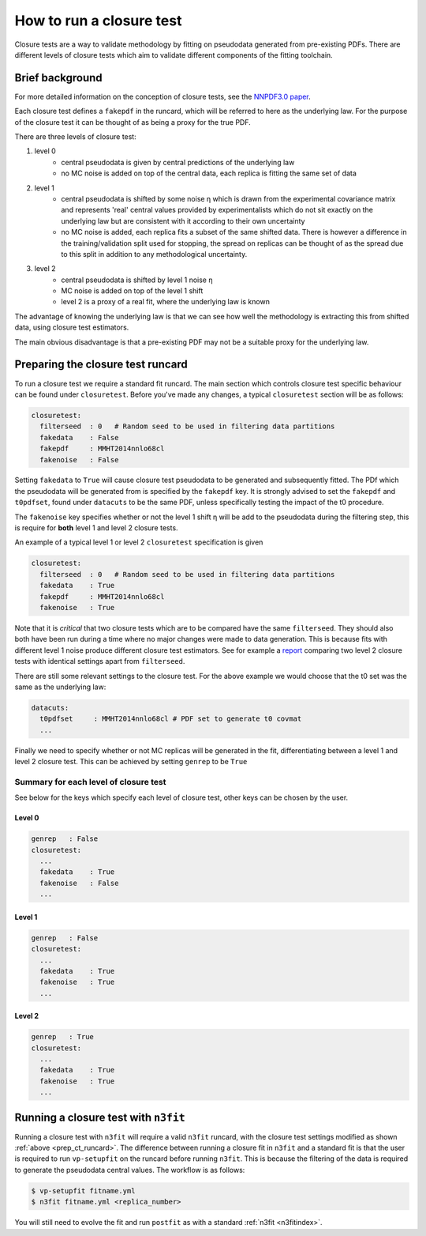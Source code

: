 .. _tut_closure:


How to run a closure test
=========================

Closure tests are a way to validate methodology by fitting on pseudodata
generated from pre-existing PDFs. There are different levels of closure tests
which aim to validate different components of the fitting toolchain.

Brief background
----------------

For more detailed information on the conception of closure tests, see the
`NNPDF3.0 paper <https://arxiv.org/abs/1410.8849>`_.

Each closure test defines a ``fakepdf`` in the runcard, which will be referred to
here as the underlying law. For the purpose of the closure test it can be thought
of as being a proxy for the true PDF.

There are three levels of closure test:

1. level 0
    - central pseudodata is given by central predictions of the underlying law
    - no MC noise is added on top of the central data, each replica is fitting
      the same set of data
2. level 1
    - central pseudodata is shifted by some noise η which is drawn
      from the experimental covariance matrix and represents
      'real' central values provided by experimentalists which do not sit exactly
      on the underlying law but are consistent with it according to their own
      uncertainty
    - no MC noise is added, each replica fits a subset of the same shifted data.
      There is however a difference in the training/validation split used for
      stopping, the spread on replicas can be thought of as the spread due to this
      split in addition to any methodological uncertainty.
3. level 2
    - central pseudodata is shifted by level 1 noise η
    - MC noise is added on top of the level 1 shift
    - level 2 is a proxy of a real fit, where the underlying law is known

The advantage of knowing the underlying law is that we can see how well the
methodology is extracting this from shifted data, using closure test estimators.

The main obvious disadvantage is that a pre-existing PDF may not be a suitable
proxy for the underlying law.

.. _prep_ct_runcard:
Preparing the closure test runcard
----------------------------------

To run a closure test we require a standard fit runcard. The main section
which controls closure test specific behaviour can be found under ``closuretest``.
Before you've made any changes, a typical ``closuretest`` section will be as follows:

.. code:: yaml

  closuretest:
    filterseed  : 0   # Random seed to be used in filtering data partitions
    fakedata    : False
    fakepdf     : MMHT2014nnlo68cl
    fakenoise   : False

Setting ``fakedata`` to ``True`` will cause closure test pseudodata to be generated
and subsequently fitted. The PDf which the pseudodata will be generated from
is specified by the ``fakepdf`` key. It is strongly advised to set the ``fakepdf``
and ``t0pdfset``, found under ``datacuts`` to be the same PDF, unless specifically
testing the impact of the t0 procedure.

The ``fakenoise`` key specifies whether or not the level 1 shift η will be
add to the pseudodata during the filtering step, this is require for
**both** level 1 and level 2 closure tests.

An example of a typical level 1 or level 2 ``closuretest`` specification is given

.. code:: yaml

  closuretest:
    filterseed  : 0   # Random seed to be used in filtering data partitions
    fakedata    : True
    fakepdf     : MMHT2014nnlo68cl
    fakenoise   : True

Note that it is *critical* that two closure tests which are to be compared have
the same ``filterseed``. They should also both have been run during a time where
no major changes were made to data generation. This is because fits with
different level 1 noise produce different closure test estimators. See for
example a `report <https://vp.nnpdf.science/mbcTUd6-TQmQFvaGd37bkg==/>`_
comparing two level 2 closure tests with identical settings apart from
``filterseed``.

There are still some relevant settings to the closure test. For the above example
we would choose that the t0 set was the same as the underlying law:

.. code:: yaml

  datacuts:
    t0pdfset     : MMHT2014nnlo68cl # PDF set to generate t0 covmat
    ...

Finally we need to specify whether or not MC replicas will be generated in the
fit, differentiating between a level 1 and level 2 closure test. This can be achieved
by setting ``genrep`` to be ``True``

Summary for each level of closure test
~~~~~~~~~~~~~~~~~~~~~~~~~~~~~~~~~~~~~~

See below for the keys which specify each level of closure test, other keys
can be chosen by the user.

Level 0
^^^^^^^

.. code:: yaml

  genrep   : False
  closuretest:
    ...
    fakedata    : True
    fakenoise   : False
    ...

Level 1
^^^^^^^

.. code:: yaml

  genrep   : False
  closuretest:
    ...
    fakedata    : True
    fakenoise   : True
    ...


Level 2
^^^^^^^

.. code:: yaml

  genrep   : True
  closuretest:
    ...
    fakedata    : True
    fakenoise   : True
    ...

Running a closure test with ``n3fit``
-------------------------------------

Running a closure test with ``n3fit`` will require a valid ``n3fit`` runcard, with
the closure test settings modified as shown
:ref:`above <prep_ct_runcard>`. The difference
between running a closure fit in ``n3fit`` and a standard fit is that the user is
required to run ``vp-setupfit`` on the runcard before running ``n3fit``. This is
because the filtering of the data is required to generate the pseudodata central
values. The workflow is as follows:

.. code:: bash

  $ vp-setupfit fitname.yml
  $ n3fit fitname.yml <replica_number>

You will still need to evolve the fit and run ``postfit`` as with a standard
:ref:`n3fit <n3fitindex>`.
